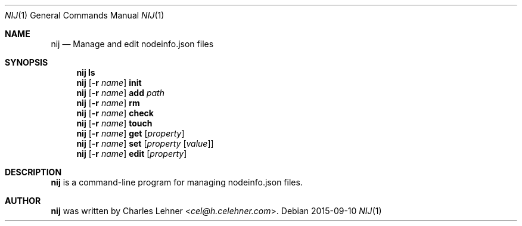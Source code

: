 .\"
.\" nij - a nodeinfo.json manager/editor
.\" Copyright (c) 2015 Charles Lehner
.\"
.\" Usage of the works is permitted provided that this instrument is
.\" retained with the works, so that any entity that uses the works is
.\" notified of this instrument.
.\"
.\"DISCLAIMER: THE WORKS ARE WITHOUT WARRANTY.
.\"
.Dd 2015-09-10
.Dt NIJ 1
.Os
.Sh NAME
.Nm nij
.Nd Manage and edit nodeinfo.json files
.Sh SYNOPSIS
.Nm nij ls
.Nm nij Op Fl r Ar name
.Ic init
.Nm nij Op Fl r Ar name
.Ic add Ar path
.Nm nij Op Fl r Ar name
.Ic rm
.Nm nij Op Fl r Ar name
.Ic check
.Nm nij Op Fl r Ar name
.Ic touch
.Nm nij Op Fl r Ar name
.Ic get Op Ar property
.Nm nij Op Fl r Ar name
.Ic set Op Ar property Op Ar value
.Nm nij Op Fl r Ar name
.Ic edit Op Ar property
.Sh DESCRIPTION
.Nm
is a command-line program for managing nodeinfo.json files.
.Sh AUTHOR
.Nm
was written by
.An Charles Lehner Aq Mt cel@h.celehner.com .
